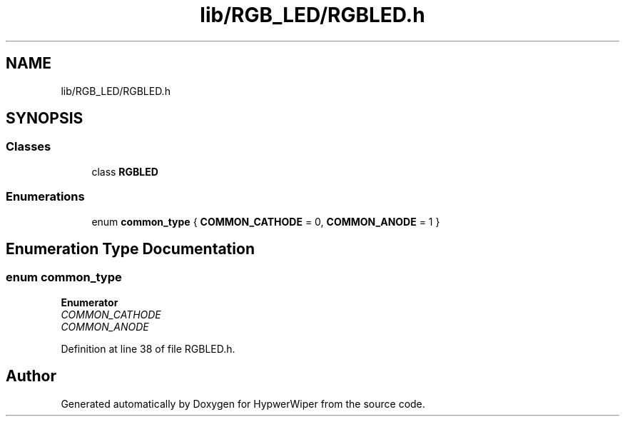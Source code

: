 .TH "lib/RGB_LED/RGBLED.h" 3 "Sat Mar 12 2022" "HypwerWiper" \" -*- nroff -*-
.ad l
.nh
.SH NAME
lib/RGB_LED/RGBLED.h
.SH SYNOPSIS
.br
.PP
.SS "Classes"

.in +1c
.ti -1c
.RI "class \fBRGBLED\fP"
.br
.in -1c
.SS "Enumerations"

.in +1c
.ti -1c
.RI "enum \fBcommon_type\fP { \fBCOMMON_CATHODE\fP = 0, \fBCOMMON_ANODE\fP = 1 }"
.br
.in -1c
.SH "Enumeration Type Documentation"
.PP 
.SS "enum \fBcommon_type\fP"

.PP
\fBEnumerator\fP
.in +1c
.TP
\fB\fICOMMON_CATHODE \fP\fP
.TP
\fB\fICOMMON_ANODE \fP\fP
.PP
Definition at line 38 of file RGBLED\&.h\&.
.SH "Author"
.PP 
Generated automatically by Doxygen for HypwerWiper from the source code\&.
